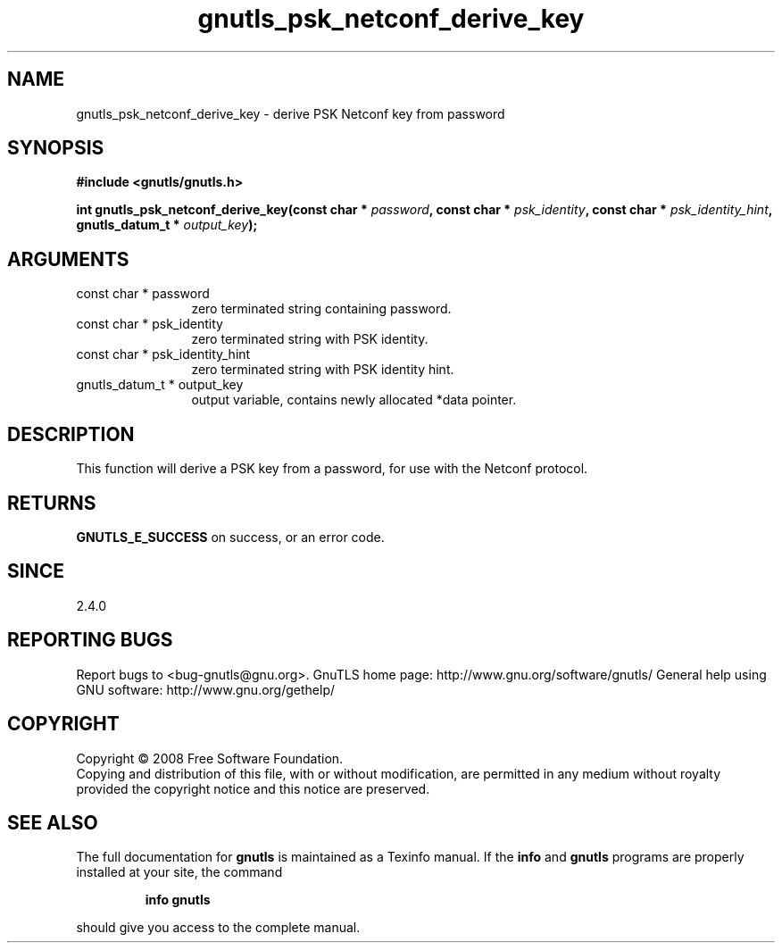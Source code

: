 .\" DO NOT MODIFY THIS FILE!  It was generated by gdoc.
.TH "gnutls_psk_netconf_derive_key" 3 "2.8.6" "gnutls" "gnutls"
.SH NAME
gnutls_psk_netconf_derive_key \- derive PSK Netconf key from password
.SH SYNOPSIS
.B #include <gnutls/gnutls.h>
.sp
.BI "int gnutls_psk_netconf_derive_key(const char * " password ", const char * " psk_identity ", const char * " psk_identity_hint ", gnutls_datum_t * " output_key ");"
.SH ARGUMENTS
.IP "const char * password" 12
zero terminated string containing password.
.IP "const char * psk_identity" 12
zero terminated string with PSK identity.
.IP "const char * psk_identity_hint" 12
zero terminated string with PSK identity hint.
.IP "gnutls_datum_t * output_key" 12
output variable, contains newly allocated *data pointer.
.SH "DESCRIPTION"
This function will derive a PSK key from a password, for use with
the Netconf protocol.
.SH "RETURNS"
\fBGNUTLS_E_SUCCESS\fP on success, or an error code.
.SH "SINCE"
2.4.0
.SH "REPORTING BUGS"
Report bugs to <bug-gnutls@gnu.org>.
GnuTLS home page: http://www.gnu.org/software/gnutls/
General help using GNU software: http://www.gnu.org/gethelp/
.SH COPYRIGHT
Copyright \(co 2008 Free Software Foundation.
.br
Copying and distribution of this file, with or without modification,
are permitted in any medium without royalty provided the copyright
notice and this notice are preserved.
.SH "SEE ALSO"
The full documentation for
.B gnutls
is maintained as a Texinfo manual.  If the
.B info
and
.B gnutls
programs are properly installed at your site, the command
.IP
.B info gnutls
.PP
should give you access to the complete manual.
